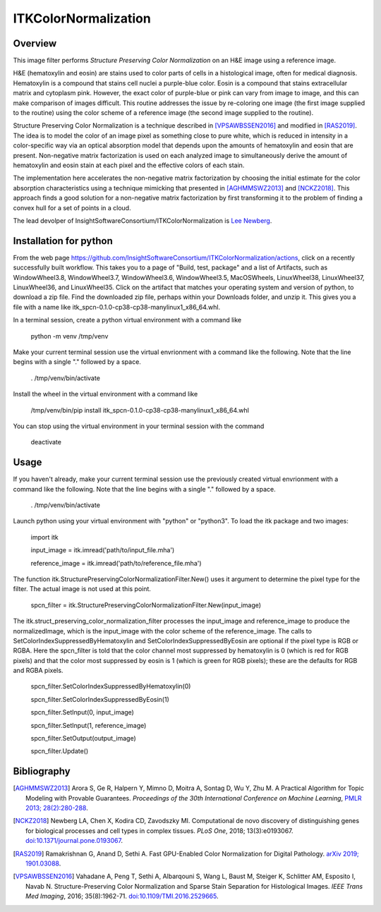 ITKColorNormalization
=====================

.. image:: https://github.com/InsightSoftwareConsortium/ITKColorNormalization/workflows/Build,%20test,%20package/badge.svg

.. image:: https://img.shields.io/pypi/v/itk-spcn.svg
    :target: https://pypi.python.org/pypi/itk-spcn
    :alt: PyPI Version

.. image:: https://img.shields.io/badge/License-Apache%202.0-blue.svg
    :target: https://github.com/InsightSoftwareConsortium/ITKColorNormalization/blob/master/LICENSE)
    :alt: License

Overview
--------

This image filter performs *Structure Preserving Color Normalization* on an H&E image using a reference image.

H&E (hematoxylin and eosin) are stains used to color parts of cells in a histological image, often for medical diagnosis.
Hematoxylin is a compound that stains cell nuclei a purple-blue color.  Eosin is a compound that stains extracellular matrix
and cytoplasm pink.  However, the exact color of purple-blue or pink can vary from image to image, and this can make
comparison of images difficult.  This routine addresses the issue by re-coloring one image (the first image supplied to the
routine) using the color scheme of a reference image (the second image supplied to the routine).

Structure Preserving Color Normalization is a technique described in [VPSAWBSSEN2016]_ and modified in [RAS2019]_.  The idea
is to model the color of an image pixel as something close to pure white, which is reduced in intensity in a color-specific
way via an optical absorption model that depends upon the amounts of hematoxylin and eosin that are present.  Non-negative
matrix factorization is used on each analyzed image to simultaneously derive the amount of hematoxylin and eosin stain at
each pixel and the effective colors of each stain.

The implementation here accelerates the non-negative matrix factorization by choosing the initial estimate for the color
absorption characteristics using a technique mimicking that presented in [AGHMMSWZ2013]_ and [NCKZ2018]_.  This approach
finds a good solution for a non-negative matrix factorization by first transforming it to the problem of finding a convex
hull for a set of points in a cloud.

The lead devolper of InsightSoftwareConsortium/ITKColorNormalization is `Lee Newberg <https://github.com/Leengit)>`_.

Installation for python
-----------------------

From the web page https://github.com/InsightSoftwareConsortium/ITKColorNormalization/actions, click on a recently
successfully built workflow.  This takes you to a page of \"Build, test, package\" and a list of Artifacts, such as
WindowWheel3.8, WindowWheel3.7, WindowWheel3.6, WindowWheel3.5, MacOSWheels, LinuxWheel38, LinuxWheel37, LinuxWheel36, and
LinuxWheel35.  Click on the artifact that matches your operating system and version of python, to download a zip file.  Find
the downloaded zip file, perhaps within your Downloads folder, and unzip it.  This gives you a file with a name like
itk_spcn-0.1.0-cp38-cp38-manylinux1_x86_64.whl.

In a terminal session, create a python virtual environment with a command like

    python -m venv /tmp/venv

Make your current terminal session use the virtual envrionment with a command like the following.  Note that the line begins
with a single \".\" followed by a space.

    . /tmp/venv/bin/activate

Install the wheel in the virtual environment with a command like

    /tmp/venv/bin/pip install itk_spcn-0.1.0-cp38-cp38-manylinux1_x86_64.whl

You can stop using the virtual environment in your terminal session with the command

    deactivate

Usage
-----

If you haven't already, make your current terminal session use the previously created virtual envrionment with a command like
the following.  Note that the line begins with a single \".\" followed by a space.

    . /tmp/venv/bin/activate

Launch python using your virtual environment with \"python\" or \"python3\".  To load the itk package and two images:

    import itk

    input_image = itk.imread(\'path/to/input_file.mha\')

    reference_image = itk.imread(\'path/to/reference_file.mha\')

The function itk.StructurePreservingColorNormalizationFilter.New() uses it argument to determine the pixel type for the
filter.  The actual image is not used at this point.

    spcn_filter = itk.StructurePreservingColorNormalizationFilter.New(input_image)

The itk.struct_preserving_color_normalization_filter processes the input_image and reference_image to produce the
normalizedImage, which is the input_image with the color scheme of the reference_image.  The calls to
SetColorIndexSuppressedByHematoxylin and SetColorIndexSuppressedByEosin are optional if the pixel type is RGB or RGBA.  Here
the spcn_filter is told that the color channel most suppressed by hematoxylin is 0 (which is red for RGB pixels) and that the
color most suppressed by eosin is 1 (which is green for RGB pixels)\; these are the defaults for RGB and RGBA pixels.

    spcn_filter.SetColorIndexSuppressedByHematoxylin(0)

    spcn_filter.SetColorIndexSuppressedByEosin(1)

    spcn_filter.SetInput(0, input_image)

    spcn_filter.SetInput(1, reference_image)

    spcn_filter.SetOutput(output_image)

    spcn_filter.Update()

Bibliography
------------

.. [AGHMMSWZ2013] Arora S, Ge R, Halpern Y, Mimno D, Moitra A, Sontag D, Wu Y, Zhu M.  A Practical Algorithm for Topic
   Modeling with Provable Guarantees.  *Proceedings of the 30th International Conference on Machine Learning*, `PMLR 2013\;
   28(2):280-288 <http://proceedings.mlr.press/v28/arora13.html>`_.

.. [NCKZ2018] Newberg LA, Chen X, Kodira CD, Zavodszky MI.  Computational de novo discovery of distinguishing genes for
   biological processes and cell types in complex tissues.  *PLoS One*, 2018\; 13(3):e0193067.
   `doi:10.1371/journal.pone.0193067 <https://doi.org/10.1371/journal.pone.0193067>`_.

.. [RAS2019] Ramakrishnan G, Anand D, Sethi A.  Fast GPU-Enabled Color Normalization for Digital Pathology.  `arXiv 2019\;
   1901.03088 <https://arxiv.org/abs/1901.03088>`_.

.. [VPSAWBSSEN2016] Vahadane A, Peng T, Sethi A, Albarqouni S, Wang L, Baust M, Steiger K, Schlitter AM, Esposito I, Navab N.
   Structure-Preserving Color Normalization and Sparse Stain Separation for Histological Images.  *IEEE Trans Med Imaging*,
   2016\; 35(8):1962-71.  `doi:10.1109/TMI.2016.2529665 <https://doi.org/10.1109/TMI.2016.2529665>`_.
